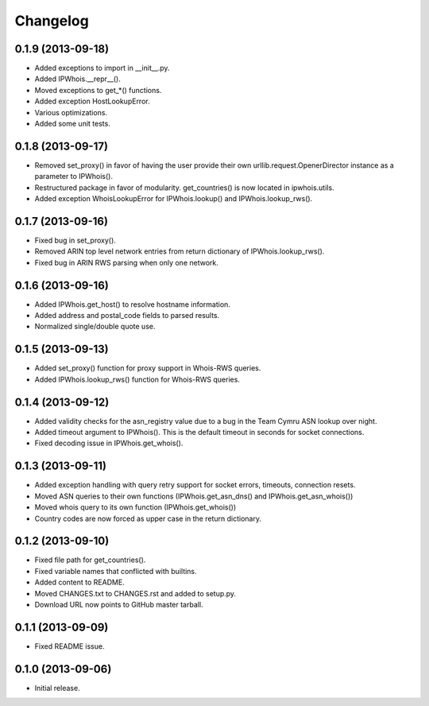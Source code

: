 Changelog
=========

0.1.9 (2013-09-18)
------------------

- Added exceptions to import in __init__.py.
- Added IPWhois.__repr__().
- Moved exceptions to get_*() functions.
- Added exception HostLookupError.
- Various optimizations.
- Added some unit tests.

0.1.8 (2013-09-17)
------------------

- Removed set_proxy() in favor of having the user provide their own urllib.request.OpenerDirector instance as a parameter to IPWhois().
- Restructured package in favor of modularity. get_countries() is now located in ipwhois.utils.
- Added exception WhoisLookupError for IPWhois.lookup() and IPWhois.lookup_rws().

0.1.7 (2013-09-16)
------------------

- Fixed bug in set_proxy().
- Removed ARIN top level network entries from return dictionary of IPWhois.lookup_rws().
- Fixed bug in ARIN RWS parsing when only one network.

0.1.6 (2013-09-16)
------------------

- Added IPWhois.get_host() to resolve hostname information.
- Added address and postal_code fields to parsed results.
- Normalized single/double quote use.

0.1.5 (2013-09-13)
------------------

- Added set_proxy() function for proxy support in Whois-RWS queries.
- Added IPWhois.lookup_rws() function for Whois-RWS queries.

0.1.4 (2013-09-12)
------------------

- Added validity checks for the asn_registry value due to a bug in the Team Cymru ASN lookup over night.
- Added timeout argument to IPWhois(). This is the default timeout in seconds for socket connections.
- Fixed decoding issue in IPWhois.get_whois().

0.1.3 (2013-09-11)
------------------

- Added exception handling with query retry support for socket errors, timeouts, connection resets.
- Moved ASN queries to their own functions (IPWhois.get_asn_dns() and IPWhois.get_asn_whois())
- Moved whois query to its own function (IPWhois.get_whois())
- Country codes are now forced as upper case in the return dictionary.

0.1.2 (2013-09-10)
------------------

- Fixed file path for get_countries().
- Fixed variable names that conflicted with builtins.
- Added content to README.
- Moved CHANGES.txt to CHANGES.rst and added to setup.py.
- Download URL now points to GitHub master tarball.

0.1.1 (2013-09-09)
------------------

- Fixed README issue.

0.1.0 (2013-09-06)
------------------

- Initial release.